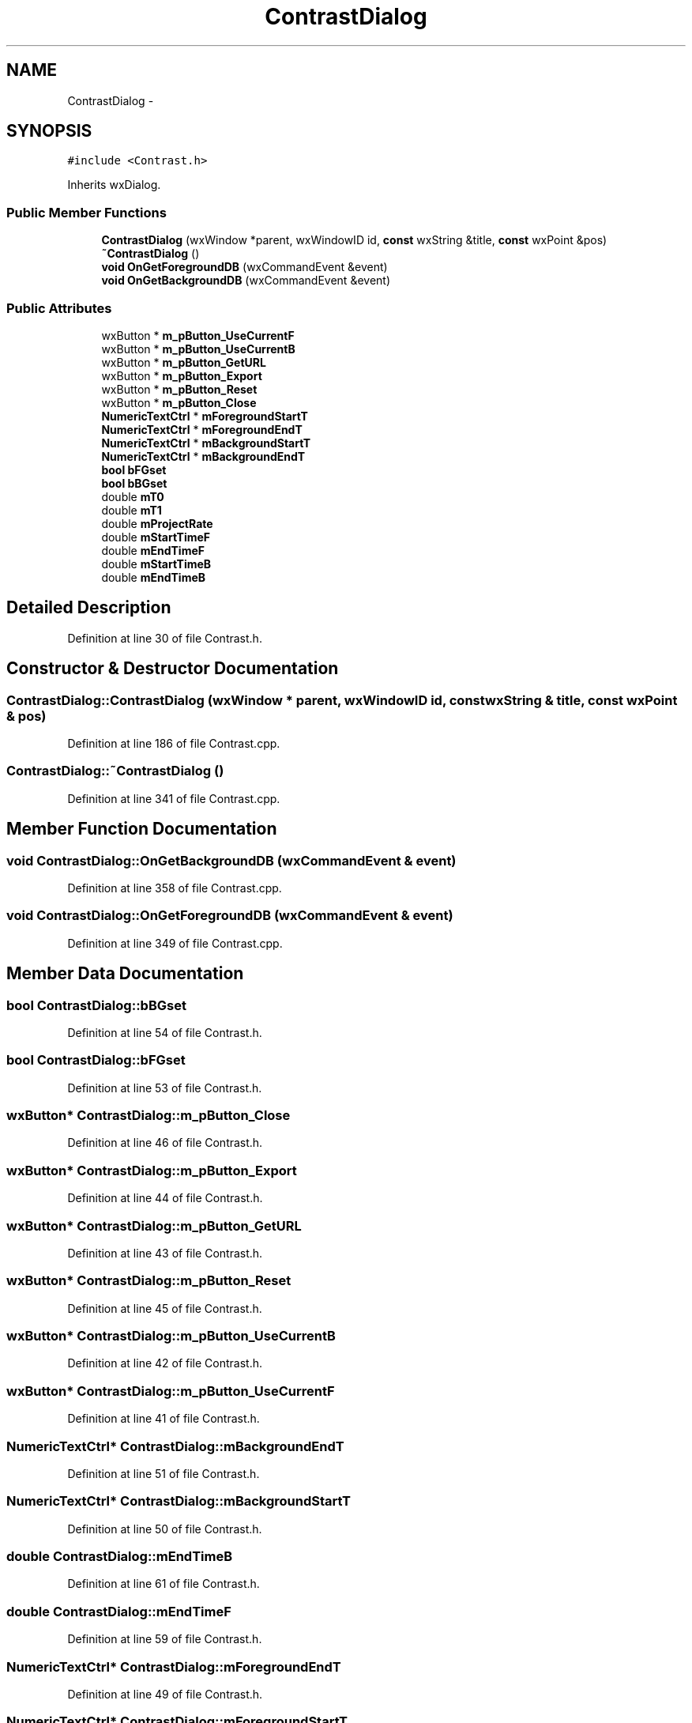 .TH "ContrastDialog" 3 "Thu Apr 28 2016" "Audacity" \" -*- nroff -*-
.ad l
.nh
.SH NAME
ContrastDialog \- 
.SH SYNOPSIS
.br
.PP
.PP
\fC#include <Contrast\&.h>\fP
.PP
Inherits wxDialog\&.
.SS "Public Member Functions"

.in +1c
.ti -1c
.RI "\fBContrastDialog\fP (wxWindow *parent, wxWindowID id, \fBconst\fP wxString &title, \fBconst\fP wxPoint &pos)"
.br
.ti -1c
.RI "\fB~ContrastDialog\fP ()"
.br
.ti -1c
.RI "\fBvoid\fP \fBOnGetForegroundDB\fP (wxCommandEvent &event)"
.br
.ti -1c
.RI "\fBvoid\fP \fBOnGetBackgroundDB\fP (wxCommandEvent &event)"
.br
.in -1c
.SS "Public Attributes"

.in +1c
.ti -1c
.RI "wxButton * \fBm_pButton_UseCurrentF\fP"
.br
.ti -1c
.RI "wxButton * \fBm_pButton_UseCurrentB\fP"
.br
.ti -1c
.RI "wxButton * \fBm_pButton_GetURL\fP"
.br
.ti -1c
.RI "wxButton * \fBm_pButton_Export\fP"
.br
.ti -1c
.RI "wxButton * \fBm_pButton_Reset\fP"
.br
.ti -1c
.RI "wxButton * \fBm_pButton_Close\fP"
.br
.ti -1c
.RI "\fBNumericTextCtrl\fP * \fBmForegroundStartT\fP"
.br
.ti -1c
.RI "\fBNumericTextCtrl\fP * \fBmForegroundEndT\fP"
.br
.ti -1c
.RI "\fBNumericTextCtrl\fP * \fBmBackgroundStartT\fP"
.br
.ti -1c
.RI "\fBNumericTextCtrl\fP * \fBmBackgroundEndT\fP"
.br
.ti -1c
.RI "\fBbool\fP \fBbFGset\fP"
.br
.ti -1c
.RI "\fBbool\fP \fBbBGset\fP"
.br
.ti -1c
.RI "double \fBmT0\fP"
.br
.ti -1c
.RI "double \fBmT1\fP"
.br
.ti -1c
.RI "double \fBmProjectRate\fP"
.br
.ti -1c
.RI "double \fBmStartTimeF\fP"
.br
.ti -1c
.RI "double \fBmEndTimeF\fP"
.br
.ti -1c
.RI "double \fBmStartTimeB\fP"
.br
.ti -1c
.RI "double \fBmEndTimeB\fP"
.br
.in -1c
.SH "Detailed Description"
.PP 
Definition at line 30 of file Contrast\&.h\&.
.SH "Constructor & Destructor Documentation"
.PP 
.SS "ContrastDialog::ContrastDialog (wxWindow * parent, wxWindowID id, \fBconst\fP wxString & title, \fBconst\fP wxPoint & pos)"

.PP
Definition at line 186 of file Contrast\&.cpp\&.
.SS "ContrastDialog::~ContrastDialog ()"

.PP
Definition at line 341 of file Contrast\&.cpp\&.
.SH "Member Function Documentation"
.PP 
.SS "\fBvoid\fP ContrastDialog::OnGetBackgroundDB (wxCommandEvent & event)"

.PP
Definition at line 358 of file Contrast\&.cpp\&.
.SS "\fBvoid\fP ContrastDialog::OnGetForegroundDB (wxCommandEvent & event)"

.PP
Definition at line 349 of file Contrast\&.cpp\&.
.SH "Member Data Documentation"
.PP 
.SS "\fBbool\fP ContrastDialog::bBGset"

.PP
Definition at line 54 of file Contrast\&.h\&.
.SS "\fBbool\fP ContrastDialog::bFGset"

.PP
Definition at line 53 of file Contrast\&.h\&.
.SS "wxButton* ContrastDialog::m_pButton_Close"

.PP
Definition at line 46 of file Contrast\&.h\&.
.SS "wxButton* ContrastDialog::m_pButton_Export"

.PP
Definition at line 44 of file Contrast\&.h\&.
.SS "wxButton* ContrastDialog::m_pButton_GetURL"

.PP
Definition at line 43 of file Contrast\&.h\&.
.SS "wxButton* ContrastDialog::m_pButton_Reset"

.PP
Definition at line 45 of file Contrast\&.h\&.
.SS "wxButton* ContrastDialog::m_pButton_UseCurrentB"

.PP
Definition at line 42 of file Contrast\&.h\&.
.SS "wxButton* ContrastDialog::m_pButton_UseCurrentF"

.PP
Definition at line 41 of file Contrast\&.h\&.
.SS "\fBNumericTextCtrl\fP* ContrastDialog::mBackgroundEndT"

.PP
Definition at line 51 of file Contrast\&.h\&.
.SS "\fBNumericTextCtrl\fP* ContrastDialog::mBackgroundStartT"

.PP
Definition at line 50 of file Contrast\&.h\&.
.SS "double ContrastDialog::mEndTimeB"

.PP
Definition at line 61 of file Contrast\&.h\&.
.SS "double ContrastDialog::mEndTimeF"

.PP
Definition at line 59 of file Contrast\&.h\&.
.SS "\fBNumericTextCtrl\fP* ContrastDialog::mForegroundEndT"

.PP
Definition at line 49 of file Contrast\&.h\&.
.SS "\fBNumericTextCtrl\fP* ContrastDialog::mForegroundStartT"

.PP
Definition at line 48 of file Contrast\&.h\&.
.SS "double ContrastDialog::mProjectRate"

.PP
Definition at line 57 of file Contrast\&.h\&.
.SS "double ContrastDialog::mStartTimeB"

.PP
Definition at line 60 of file Contrast\&.h\&.
.SS "double ContrastDialog::mStartTimeF"

.PP
Definition at line 58 of file Contrast\&.h\&.
.SS "double ContrastDialog::mT0"

.PP
Definition at line 55 of file Contrast\&.h\&.
.SS "double ContrastDialog::mT1"

.PP
Definition at line 56 of file Contrast\&.h\&.

.SH "Author"
.PP 
Generated automatically by Doxygen for Audacity from the source code\&.

